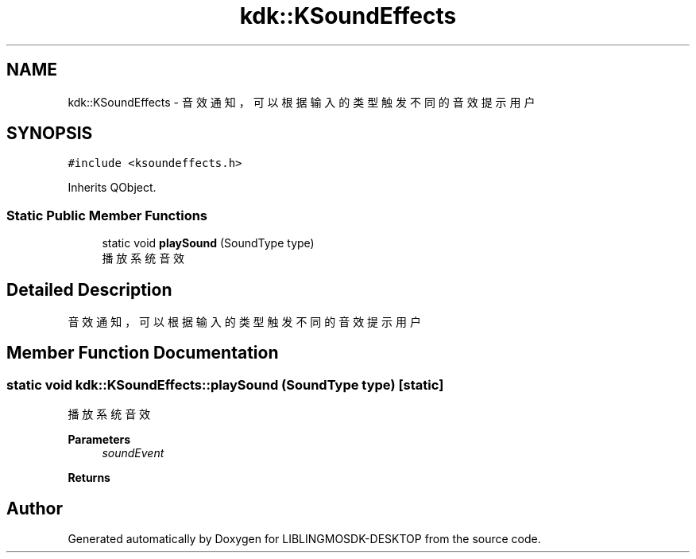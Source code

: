 .TH "kdk::KSoundEffects" 3 "Fri Sep 8 2023" "Version version:2.3" "LIBLINGMOSDK-DESKTOP" \" -*- nroff -*-
.ad l
.nh
.SH NAME
kdk::KSoundEffects \- 音效通知，可以根据输入的类型触发不同的音效提示用户  

.SH SYNOPSIS
.br
.PP
.PP
\fC#include <ksoundeffects\&.h>\fP
.PP
Inherits QObject\&.
.SS "Static Public Member Functions"

.in +1c
.ti -1c
.RI "static void \fBplaySound\fP (SoundType type)"
.br
.RI "播放系统音效 "
.in -1c
.SH "Detailed Description"
.PP 
音效通知，可以根据输入的类型触发不同的音效提示用户 
.SH "Member Function Documentation"
.PP 
.SS "static void kdk::KSoundEffects::playSound (SoundType type)\fC [static]\fP"

.PP
播放系统音效 
.PP
\fBParameters\fP
.RS 4
\fIsoundEvent\fP 
.RE
.PP
\fBReturns\fP
.RS 4
.RE
.PP


.SH "Author"
.PP 
Generated automatically by Doxygen for LIBLINGMOSDK-DESKTOP from the source code\&.

